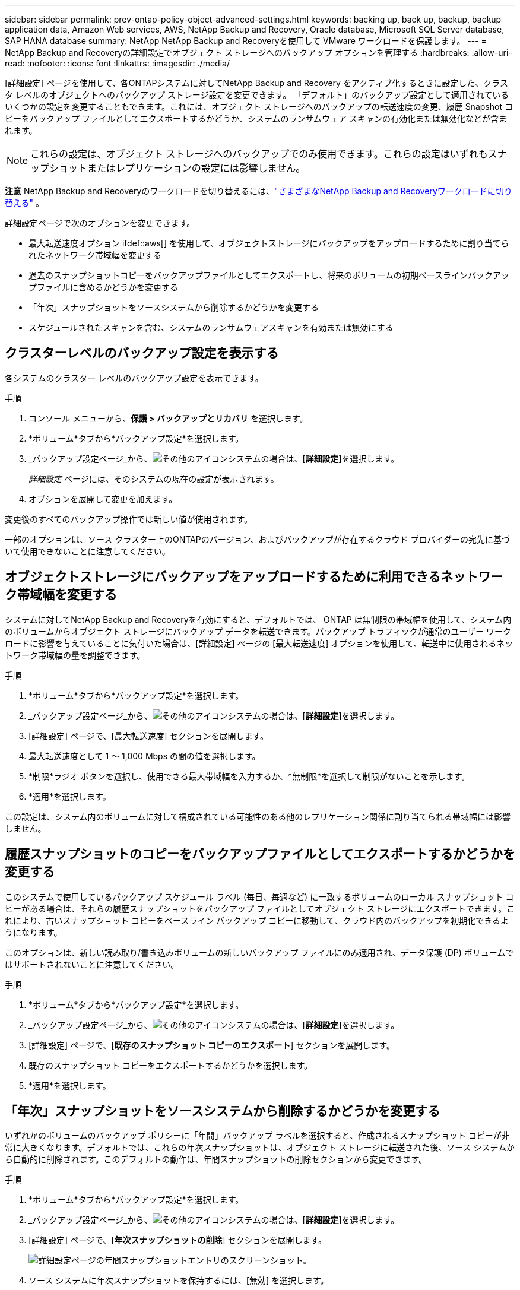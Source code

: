 ---
sidebar: sidebar 
permalink: prev-ontap-policy-object-advanced-settings.html 
keywords: backing up, back up, backup, backup application data, Amazon Web services, AWS, NetApp Backup and Recovery, Oracle database, Microsoft SQL Server database, SAP HANA database 
summary: NetApp NetApp Backup and Recoveryを使用して VMware ワークロードを保護します。 
---
= NetApp Backup and Recoveryの詳細設定でオブジェクト ストレージへのバックアップ オプションを管理する
:hardbreaks:
:allow-uri-read: 
:nofooter: 
:icons: font
:linkattrs: 
:imagesdir: ./media/


[role="lead"]
[詳細設定] ページを使用して、各ONTAPシステムに対してNetApp Backup and Recovery をアクティブ化するときに設定した、クラスタ レベルのオブジェクトへのバックアップ ストレージ設定を変更できます。 「デフォルト」のバックアップ設定として適用されているいくつかの設定を変更することもできます。これには、オブジェクト ストレージへのバックアップの転送速度の変更、履歴 Snapshot コピーをバックアップ ファイルとしてエクスポートするかどうか、システムのランサムウェア スキャンの有効化または無効化などが含まれます。


NOTE: これらの設定は、オブジェクト ストレージへのバックアップでのみ使用できます。これらの設定はいずれもスナップショットまたはレプリケーションの設定には影響しません。

[]
====
*注意* NetApp Backup and Recoveryのワークロードを切り替えるには、link:br-start-switch-ui.html["さまざまなNetApp Backup and Recoveryワークロードに切り替える"] 。

====
詳細設定ページで次のオプションを変更できます。

* 最大転送速度オプション ifdef::aws[] を使用して、オブジェクトストレージにバックアップをアップロードするために割り当てられたネットワーク帯域幅を変更する


endif::aws[]

* 過去のスナップショットコピーをバックアップファイルとしてエクスポートし、将来のボリュームの初期ベースラインバックアップファイルに含めるかどうかを変更する
* 「年次」スナップショットをソースシステムから削除するかどうかを変更する
* スケジュールされたスキャンを含む、システムのランサムウェアスキャンを有効または無効にする




== クラスターレベルのバックアップ設定を表示する

各システムのクラスター レベルのバックアップ設定を表示できます。

.手順
. コンソール メニューから、*保護 > バックアップとリカバリ* を選択します。
. *ボリューム*タブから*バックアップ設定*を選択します。
. _バックアップ設定ページ_から、image:icon-actions-horizontal.gif["その他のアイコン"]システムの場合は、[*詳細設定*]を選択します。
+
_詳細設定_ ページには、そのシステムの現在の設定が表示されます。

. オプションを展開して変更を加えます。


変更後のすべてのバックアップ操作では新しい値が使用されます。

一部のオプションは、ソース クラスター上のONTAPのバージョン、およびバックアップが存在するクラウド プロバイダーの宛先に基づいて使用できないことに注意してください。



== オブジェクトストレージにバックアップをアップロードするために利用できるネットワーク帯域幅を変更する

システムに対してNetApp Backup and Recoveryを有効にすると、デフォルトでは、 ONTAP は無制限の帯域幅を使用して、システム内のボリュームからオブジェクト ストレージにバックアップ データを転送できます。バックアップ トラフィックが通常のユーザー ワークロードに影響を与えていることに気付いた場合は、[詳細設定] ページの [最大転送速度] オプションを使用して、転送中に使用されるネットワーク帯域幅の量を調整できます。

.手順
. *ボリューム*タブから*バックアップ設定*を選択します。
. _バックアップ設定ページ_から、image:icon-actions-horizontal.gif["その他のアイコン"]システムの場合は、[*詳細設定*]を選択します。
. [詳細設定] ページで、[最大転送速度] セクションを展開します。
. 最大転送速度として 1 ～ 1,000 Mbps の間の値を選択します。
. *制限*ラジオ ボタンを選択し、使用できる最大帯域幅を入力するか、*無制限*を選択して制限がないことを示します。
. *適用*を選択します。


この設定は、システム内のボリュームに対して構成されている可能性のある他のレプリケーション関係に割り当てられる帯域幅には影響しません。

ifdef::aws[]

endif::aws[]



== 履歴スナップショットのコピーをバックアップファイルとしてエクスポートするかどうかを変更する

このシステムで使用しているバックアップ スケジュール ラベル (毎日、毎週など) に一致するボリュームのローカル スナップショット コピーがある場合は、それらの履歴スナップショットをバックアップ ファイルとしてオブジェクト ストレージにエクスポートできます。これにより、古いスナップショット コピーをベースライン バックアップ コピーに移動して、クラウド内のバックアップを初期化できるようになります。

このオプションは、新しい読み取り/書き込みボリュームの新しいバックアップ ファイルにのみ適用され、データ保護 (DP) ボリュームではサポートされないことに注意してください。

.手順
. *ボリューム*タブから*バックアップ設定*を選択します。
. _バックアップ設定ページ_から、image:icon-actions-horizontal.gif["その他のアイコン"]システムの場合は、[*詳細設定*]を選択します。
. [詳細設定] ページで、[*既存のスナップショット コピーのエクスポート*] セクションを展開します。
. 既存のスナップショット コピーをエクスポートするかどうかを選択します。
. *適用*を選択します。




== 「年次」スナップショットをソースシステムから削除するかどうかを変更する

いずれかのボリュームのバックアップ ポリシーに「年間」バックアップ ラベルを選択すると、作成されるスナップショット コピーが非常に大きくなります。デフォルトでは、これらの年次スナップショットは、オブジェクト ストレージに転送された後、ソース システムから自動的に削除されます。このデフォルトの動作は、年間スナップショットの削除セクションから変更できます。

.手順
. *ボリューム*タブから*バックアップ設定*を選択します。
. _バックアップ設定ページ_から、image:icon-actions-horizontal.gif["その他のアイコン"]システムの場合は、[*詳細設定*]を選択します。
. [詳細設定] ページで、[*年次スナップショットの削除*] セクションを展開します。
+
image:screenshot_backup_edit_yearly_snap_delete.png["詳細設定ページの年間スナップショットエントリのスクリーンショット。"]

. ソース システムに年次スナップショットを保持するには、[無効] を選択します。
. *適用*を選択します。




== ランサムウェアスキャンを有効または無効にする

ランサムウェア保護スキャンはデフォルトで有効になっています。スキャン頻度のデフォルト設定は 7 日間です。スキャンは最新のスナップショット コピーに対してのみ実行されます。 [詳細設定] ページのオプションを使用して、最新のスナップショット コピーに対するランサムウェア スキャンを有効または無効にすることができます。有効にすると、デフォルトで 7 日ごとにスキャンが実行されます。

DataLockとランサムウェア耐性オプションの詳細については、以下を参照してください。link:prev-ontap-policy-object-options.html["DataLockとランサムウェア耐性オプション"] 。

スケジュールを日単位や週単位に変更したり、無効にしたりしてコストを節約できます。


TIP: ランサムウェアスキャンを有効にすると、クラウドプロバイダーに応じて追加料金が発生します。

スケジュールされたランサムウェア スキャンは、最新のスナップショット コピーに対してのみ実行されます。

スケジュールされたランサムウェア スキャンが無効になっている場合でも、オンデマンド スキャンを実行することはでき、復元操作中にスキャンが実行されます。

参照link:prev-ontap-policy-manage.html["ポリシーの管理"]ランサムウェア検出を実装するポリシーの管理の詳細については、こちらをご覧ください。

.手順
. *ボリューム*タブから*バックアップ設定*を選択します。
. _バックアップ設定ページ_から、image:icon-actions-horizontal.gif["その他のアイコン"]システムの場合は、[*詳細設定*]を選択します。
. [詳細設定] ページで、[*ランサムウェア スキャン*] セクションを展開します。
. *ランサムウェアスキャン*を有効または無効にします。
. *スケジュールされたランサムウェアスキャン*を選択します。
. 必要に応じて、毎週のデフォルトスキャンを日ごとまたは週ごとに変更します。
. スキャンを実行する頻度を日数または週数で設定します。
. *適用*を選択します。

